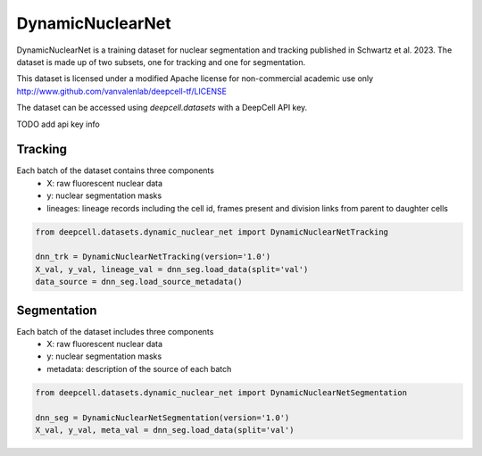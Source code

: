 
.. DO NOT EDIT.
.. THIS FILE WAS AUTOMATICALLY GENERATED BY SPHINX-GALLERY.
.. TO MAKE CHANGES, EDIT THE SOURCE PYTHON FILE:
.. "data-gallery/dynamicnuclearnet.py"
.. LINE NUMBERS ARE GIVEN BELOW.

.. only:: html

    .. note::
        :class: sphx-glr-download-link-note

        :ref:`Go to the end <sphx_glr_download_data-gallery_dynamicnuclearnet.py>`
        to download the full example code

.. rst-class:: sphx-glr-example-title

.. _sphx_glr_data-gallery_dynamicnuclearnet.py:


DynamicNuclearNet
=================

DynamicNuclearNet is a training dataset for nuclear segmentation and tracking published in
Schwartz et al. 2023. The dataset is made up of two subsets, one for tracking and one for
segmentation.

This dataset is licensed under a modified Apache license for non-commercial academic use only
http://www.github.com/vanvalenlab/deepcell-tf/LICENSE

The dataset can be accessed using `deepcell.datasets` with a DeepCell API key.

TODO add api key info

Tracking
^^^^^^^^
Each batch of the dataset contains three components
    - X: raw fluorescent nuclear data
    - y: nuclear segmentation masks
    - lineages: lineage records including the cell id, frames present and division
      links from parent to daughter cells

.. GENERATED FROM PYTHON SOURCE LINES 24-31

.. code-block:: default


    from deepcell.datasets.dynamic_nuclear_net import DynamicNuclearNetTracking

    dnn_trk = DynamicNuclearNetTracking(version='1.0')
    X_val, y_val, lineage_val = dnn_seg.load_data(split='val')
    data_source = dnn_seg.load_source_metadata()


.. GENERATED FROM PYTHON SOURCE LINES 32-38

Segmentation
^^^^^^^^^^^^
Each batch of the dataset includes three components
    - X: raw fluorescent nuclear data
    - y: nuclear segmentation masks
    - metadata: description of the source of each batch

.. GENERATED FROM PYTHON SOURCE LINES 38-44

.. code-block:: default


    from deepcell.datasets.dynamic_nuclear_net import DynamicNuclearNetSegmentation

    dnn_seg = DynamicNuclearNetSegmentation(version='1.0')
    X_val, y_val, meta_val = dnn_seg.load_data(split='val')



.. rst-class:: sphx-glr-timing

   **Total running time of the script:** ( 0 minutes  0.000 seconds)


.. _sphx_glr_download_data-gallery_dynamicnuclearnet.py:

.. only:: html

  .. container:: sphx-glr-footer sphx-glr-footer-example




    .. container:: sphx-glr-download sphx-glr-download-python

      :download:`Download Python source code: dynamicnuclearnet.py <dynamicnuclearnet.py>`

    .. container:: sphx-glr-download sphx-glr-download-jupyter

      :download:`Download Jupyter notebook: dynamicnuclearnet.ipynb <dynamicnuclearnet.ipynb>`


.. only:: html

 .. rst-class:: sphx-glr-signature

    `Gallery generated by Sphinx-Gallery <https://sphinx-gallery.github.io>`_
